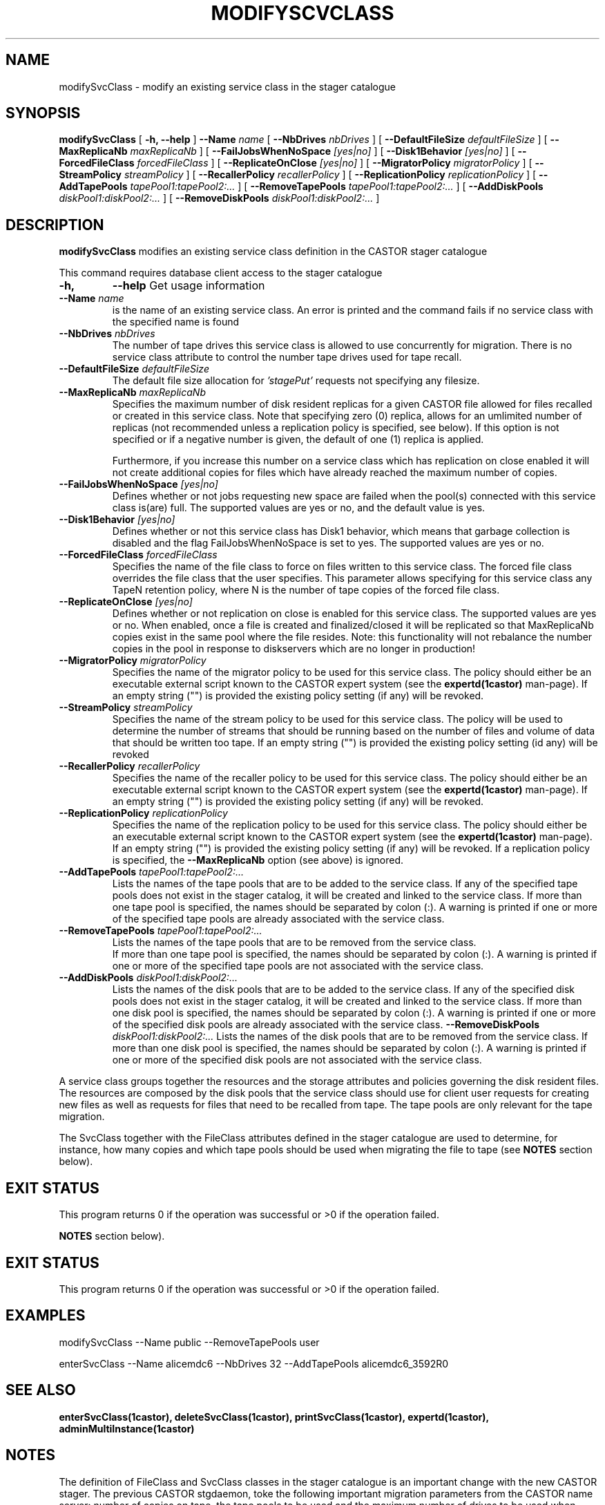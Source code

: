 .\" @(#)$RCSfile: modifySvcClass.man,v $ $Revision: 1.14 $ $Date: 2008/10/07 14:55:41 $ CERN IT/ADC Olof Barring
.\" Copyright (C) 2005 by CERN IT/ADC
.\" All rights reserved
.\"
.TH MODIFYSCVCLASS 1 "$Date: 2008/10/07 14:55:41 $" CASTOR "stager catalogue administrative commands"
.SH NAME
modifySvcClass \- modify an existing service class in the stager catalogue
.SH SYNOPSIS
.B modifySvcClass
[
.BI -h,
.BI --help
]
.BI --Name " name"
[
.BI --NbDrives " nbDrives"
]
[
.BI --DefaultFileSize " defaultFileSize"
]
[
.BI --MaxReplicaNb " maxReplicaNb"
]
[
.BI --FailJobsWhenNoSpace " [yes|no]"
]
[
.BI --Disk1Behavior " [yes|no]"
]
[
.BI --ForcedFileClass " forcedFileClass"
]
[
.BI --ReplicateOnClose " [yes|no]"
]
[
.BI --MigratorPolicy " migratorPolicy"
]
[
.BI --StreamPolicy " streamPolicy"
]
[
.BI --RecallerPolicy " recallerPolicy"
]
[
.BI --ReplicationPolicy " replicationPolicy"
]
[
.BI --AddTapePools " tapePool1:tapePool2:..."
]
[
.BI --RemoveTapePools " tapePool1:tapePool2:..."
]
[
.BI --AddDiskPools " diskPool1:diskPool2:..."
]
[
.BI --RemoveDiskPools " diskPool1:diskPool2:..."
]
.SH DESCRIPTION
.B modifySvcClass
modifies an existing service class definition in the CASTOR stager catalogue
.LP
This command requires database client access to the stager catalogue
.TP
.BI \-h,
.BI \-\-help
Get usage information
.TP
.BI \-\-Name " name"
is the name of an existing service class. An error is printed and the command
fails if no service class with the specified name is found
.TP
.BI \-\-NbDrives " nbDrives"
The number of tape drives this service class is allowed to use concurrently
for migration. There is no service class attribute to control the number tape drives used
for tape recall.
.TP
.BI \-\-DefaultFileSize " defaultFileSize"
The default file size allocation for
.IR 'stagePut'
requests not specifying any filesize.
.TP
.BI \-\-MaxReplicaNb " maxReplicaNb"
Specifies the maximum number of disk resident replicas for a given CASTOR file
allowed for files recalled or created in this service class. Note that specifying
zero (0) replica, allows for an umlimited number of replicas (not recommended
unless a replication policy is specified, see below). If this option is not
specified or if a negative number is given, the default of one (1) replica is
applied.

Furthermore, if you increase this number on a service class which has replication
on close enabled it will not create additional copies for files which have already
reached the maximum number of copies.
.TP
.BI \-\-FailJobsWhenNoSpace " [yes|no]"
Defines whether or not jobs requesting new space are failed when the pool(s) connected
with this service class is(are) full. The supported values are yes or no, and the default
value is yes.
.TP
.BI \-\-Disk1Behavior " [yes|no]"
Defines whether or not this service class has Disk1 behavior, which means that garbage
collection is disabled and the flag FailJobsWhenNoSpace is set to yes.
The supported values are yes or no.
.TP
.BI \-\-ForcedFileClass " forcedFileClass"
Specifies the name of the file class to force on files written to this service class. The
forced file class overrides the file class that the user specifies. This parameter allows
specifying for this service class any TapeN retention policy, where N is the number of
tape copies of the forced file class.
. If an empty string ("") is provided, the file class that the file was written to will be used.
.TP
.BI \-\-ReplicateOnClose " [yes|no]"
Defines whether or not replication on close is enabled for this service class. The
supported values are yes or no. When enabled, once a file is created and finalized/closed it
will be replicated so that MaxReplicaNb copies exist in the same pool where the file resides.
Note: this functionality will not rebalance the number copies in the pool in response to
diskservers which are no longer in production!
.TP
.BI \-\-MigratorPolicy " migratorPolicy"
Specifies the name of the migrator policy to be used for this service
class. The policy should either be an executable external script known to the CASTOR
expert system (see the
.BI expertd(1castor)
man-page). If an empty string ("") is provided the existing policy setting (if any) will
be revoked.
.TP
.BI \-\-StreamPolicy " streamPolicy"
Specifies the name of the stream policy to be used for this service class. The policy
will be used to determine the number of streams that should be running based on the
number of files and volume of data that should be written too tape. If an empty string ("")
is provided the existing policy setting (id any) will be revoked
.TP
.BI \-\-RecallerPolicy " recallerPolicy"
Specifies the name of the recaller policy to be used for this service
class. The policy should either be an executable external script known to the CASTOR
expert system (see the
.BI expertd(1castor)
man-page). If an empty string ("") is provided the existing policy setting (if any) will
be revoked.
.TP
.BI \-\-ReplicationPolicy " replicationPolicy"
Specifies the name of the replication policy to be used for this service
class. The policy should either be an executable external script known to the CASTOR
expert system (see the
.BI expertd(1castor)
man-page). If an empty string ("") is provided the existing policy setting (if any) will
be revoked. If a replication policy is specified, the
.BI \-\-MaxReplicaNb
option (see above) is ignored.
.TP
.BI \-\-AddTapePools " tapePool1:tapePool2:..."
Lists the names of the tape pools that are to be added to the service class. If
any of the specified tape pools does not exist in the stager catalog, it will be
created and linked to the service class. If more than one tape pool is specified,
the names should be separated by colon (:). A warning is printed if one or
more of the specified tape pools are already associated with the service class.
.TP
.BI \-\-RemoveTapePools " tapePool1:tapePool2:..."
Lists the names of the tape pools that are to be removed from the service class.
 If more than one tape pool is specified, the names should be separated by
colon (:).  A warning is printed if one or more of the specified tape pools
are not associated with the service class.
.TP
.BI \-\-AddDiskPools " diskPool1:diskPool2:..."
Lists the names of the disk pools that are to be added to the service class. If
any of the specified disk pools does not exist in the stager catalog, it will be
created and linked to the service class. If more than one disk pool is specified,
the names should be separated by colon (:). A warning is printed if one or
more of the specified disk pools are already associated with the service class.
.BI \-\-RemoveDiskPools " diskPool1:diskPool2:..."
Lists the names of the disk pools that are to be removed from the service class. If
more than one disk pool is specified, the names should be separated by colon (:).
A warning is printed if one or more of the specified disk pools are not associated
with the service class.
.LP
A service class groups together the resources and the storage attributes and policies
governing the disk resident files. The resources are composed by the disk pools
that the service class should use for client user requests for creating new files
as well as requests for files that need to be recalled from tape. The tape pools
are only relevant for the tape migration.

The SvcClass together with the FileClass attributes defined in the stager catalogue
are used to determine, for instance, how many copies and which tape pools should
be used when migrating the file to tape (see
.B NOTES
section below).
.SH EXIT STATUS
This program returns 0 if the operation was successful or >0 if the operation
failed.

.B NOTES
section below).
.SH EXIT STATUS
This program returns 0 if the operation was successful or >0 if the operation
failed.
.SH EXAMPLES
.nf
.ft CW
modifySvcClass --Name public --RemoveTapePools user

enterSvcClass --Name alicemdc6 --NbDrives 32 --AddTapePools alicemdc6_3592R0
.ft
.fi
.SH SEE ALSO
.BR enterSvcClass(1castor),
.BR deleteSvcClass(1castor),
.BR printSvcClass(1castor),
.BR expertd(1castor),
.BR adminMultiInstance(1castor)

.SH NOTES
The definition of FileClass and SvcClass classes in the stager catalogue is
an important change with the new CASTOR stager. The previous CASTOR stgdaemon,
toke the following important migration parameters from the CASTOR name server:
number of copies on tape, the tape pools to be used and the maximum number of
drives to be used when starting the migration streams. Those attributes are now
defined in the FileClass and SvcClass tables of the stager catalogue. The
basic motivation for this change was to be able to disentangle file attributes
such as number of tape copies from resource attributes such as how many drives
should be used for migration.
.SH AUTHOR
\fBCASTOR\fP Team <castor.support@cern.ch>
